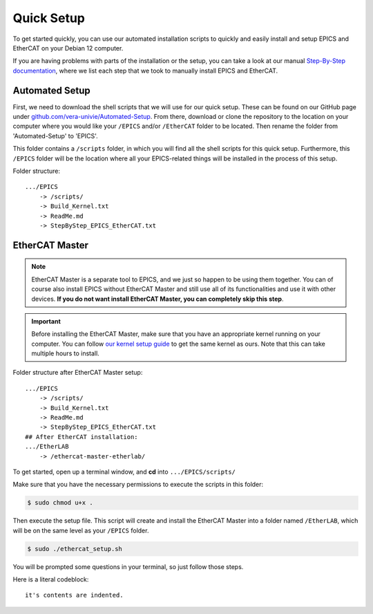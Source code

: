 Quick Setup
===================================

To get started quickly, you can use our automated installation scripts to quickly and easily install and setup EPICS and EtherCAT on your Debian 12 computer.

If you are having problems with parts of the installation or the setup, you can take a look at our manual `Step-By-Step documentation <stepbystep_install.html>`_, where we list each step that 
we took to manually install EPICS and EtherCAT.


Automated Setup
--------------------------

First, we need to download the shell scripts that we will use for our quick setup. These can be found on our GitHub page 
under `github.com/vera-univie/Automated-Setup <https://github.com/vera-univie/Automated-Setup>`_. From there, download or clone the repository to the location on your 
computer where you would like your ``/EPICS`` and/or ``/EtherCAT`` folder to be located. Then rename the folder from 'Automated-Setup' to 'EPICS'.

This folder contains a ``/scripts`` folder, in which you will find all the shell scripts for this quick setup. Furthermore, this ``/EPICS`` folder will be the location 
where all your EPICS-related things will be installed in the process of this setup. 

Folder structure::

    .../EPICS
        -> /scripts/
        -> Build_Kernel.txt
        -> ReadMe.md
        -> StepByStep_EPICS_EtherCAT.txt

EtherCAT Master
--------------------------

.. note::
    EtherCAT Master is a separate tool to EPICS, and we just so happen to be using them together. You can of course also install EPICS without EtherCAT Master 
    and still use all of its functionalities and use it with other devices. **If you do not want install EtherCAT Master, you can completely skip this step**.

.. important::
    Before installing the EtherCAT Master, make sure that you have an appropriate kernel running on your computer. You can follow `our kernel setup guide <kernel_setup.html>`_ 
    to get the same kernel as ours. Note that this can take multiple hours to install.


Folder structure after EtherCAT Master setup::

    .../EPICS
        -> /scripts/
        -> Build_Kernel.txt
        -> ReadMe.md
        -> StepByStep_EPICS_EtherCAT.txt
    ## After EtherCAT installation:
    .../EtherLAB
        -> /ethercat-master-etherlab/

To get started, open up a terminal window, and **cd** into ``.../EPICS/scripts/``

Make sure that you have the necessary permissions to execute the scripts in this folder:


.. code-block:: console

    $ sudo chmod u+x .


Then execute the setup file. This script will create and install the EtherCAT Master into a folder named ``/EtherLAB``, which will be on the same level as your ``/EPICS`` folder.

.. code-block:: console

    $ sudo ./ethercat_setup.sh


You will be prompted some questions in your terminal, so just follow those steps.

Here is a literal codeblock::

    it's contents are indented.
